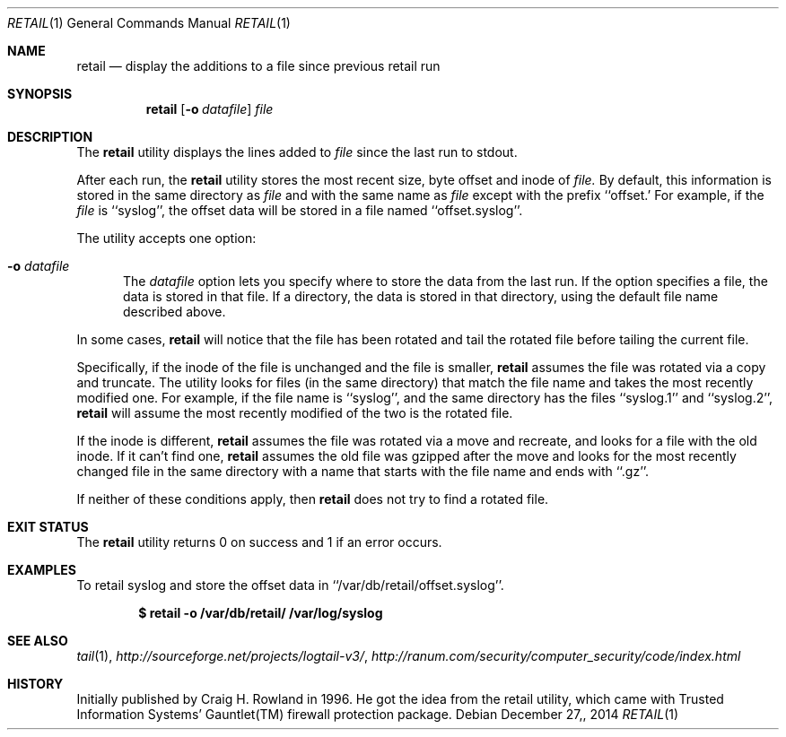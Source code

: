 .\"
.\" Copyright (c) 2014 Mark Bucciarelli <mkbucc@gmail.com>
.\"
.\" Permission to use, copy, modify, and/or distribute this software for any
.\" purpose with or without fee is hereby granted, provided that the above
.\" copyright notice and this permission notice appear in all copies.
.\"
.\" THE SOFTWARE IS PROVIDED "AS IS" AND THE AUTHOR DISCLAIMS ALL WARRANTIES
.\" WITH REGARD TO THIS SOFTWARE INCLUDING ALL IMPLIED WARRANTIES OF
.\" MERCHANTABILITY AND FITNESS. IN NO EVENT SHALL THE AUTHOR BE LIABLE FOR
.\" ANY SPECIAL, DIRECT, INDIRECT, OR CONSEQUENTIAL DAMAGES OR ANY DAMAGES
.\" WHATSOEVER RESULTING FROM LOSS OF USE, DATA OR PROFITS, WHETHER IN AN
.\" ACTION OF CONTRACT, NEGLIGENCE OR OTHER TORTIOUS ACTION, ARISING OUT OF
.\" OR IN CONNECTION WITH THE USE OR PERFORMANCE OF THIS SOFTWARE.
.\"
.\"
.\"
.Dd $Mdocdate: December 27, 2014  $
.Dt RETAIL 1
.Os
.Sh NAME
.Nm retail
.Nd display the additions to a file since previous retail run
.Sh SYNOPSIS
.Nm retail
.Op Fl o Ar datafile
.Ar file
.Sh DESCRIPTION
The
.Nm retail
utility displays the lines added to
.Ar file
since the last run
to stdout.
.Pp
After each run, the
.Nm retail
utility stores the most recent
size, byte offset and inode of
.Ar file.
By default, this information is stored
in the same directory
as
.Ar file
and with the same name as
.Ar file
except with the prefix ``offset.'
For example, if the
.Ar file
is ``syslog'',
the offset data will be stored in a file named
``offset.syslog''.
.Pp
The utility accepts one option:
.Bl -tag -width -Ds
.It Fl o Ar datafile
The
.Ar datafile
option lets you specify where to store the
data from the last run.
If the option specifies a file,
the data is stored in that file.
If a directory,
the data is stored
in that directory,
using the default file name
described above.
.El
.Pp
In some cases,
.Nm retail
will notice that the file has been rotated
and tail the rotated file before
tailing the current file.
.Pp
Specifically,
if the inode of the file is unchanged
and the file is smaller,
.Nm retail
assumes the file
was rotated via a copy and truncate.
The utility
looks for files
(in the same directory)
that match the file name
and takes
the most recently modified one.
For example,
if the file name is ``syslog'',
and the same directory
has the files ``syslog.1'' and ``syslog.2'',
.Nm retail
will assume the most recently modified
of the two is the rotated file.
.Pp
If the inode is different,
.Nm retail
assumes the file
was rotated via a move and recreate,
and
looks for a file with the old inode.
If it can't find one,
.Nm retail
assumes the old file was gzipped
after the move
and
looks for the most recently changed file
in the same directory
with a name that
starts with the file name
and ends with ``.gz''.
.Pp
If neither of these conditions apply,
then
.Nm retail
does not try to find a rotated file.
.RE
.Sh EXIT STATUS
The
.Nm retail
utility returns 0 on success
and 1 if an error occurs.
.Sh EXAMPLES
To retail syslog and store the offset data in ``/var/db/retail/offset.syslog''.
.Pp
.Dl $ retail -o /var/db/retail/ /var/log/syslog
.Sh SEE ALSO
.Xr tail 1 ,
.Xr http://sourceforge.net/projects/logtail-v3/ ,
.Xr http://ranum.com/security/computer_security/code/index.html
.Sh HISTORY
.Pp
Initially published by Craig H. Rowland in 1996.
He got the idea from
the retail utility,
which came with
Trusted Information Systems'
Gauntlet(TM) firewall protection package.

